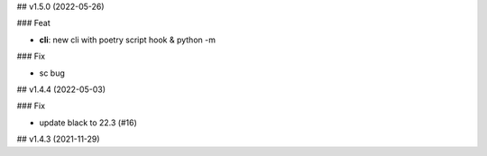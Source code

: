 ## v1.5.0 (2022-05-26)

### Feat

- **cli**: new cli with poetry script hook & python -m

### Fix

- sc bug

## v1.4.4 (2022-05-03)

### Fix

- update black to 22.3 (#16)

## v1.4.3 (2021-11-29)
